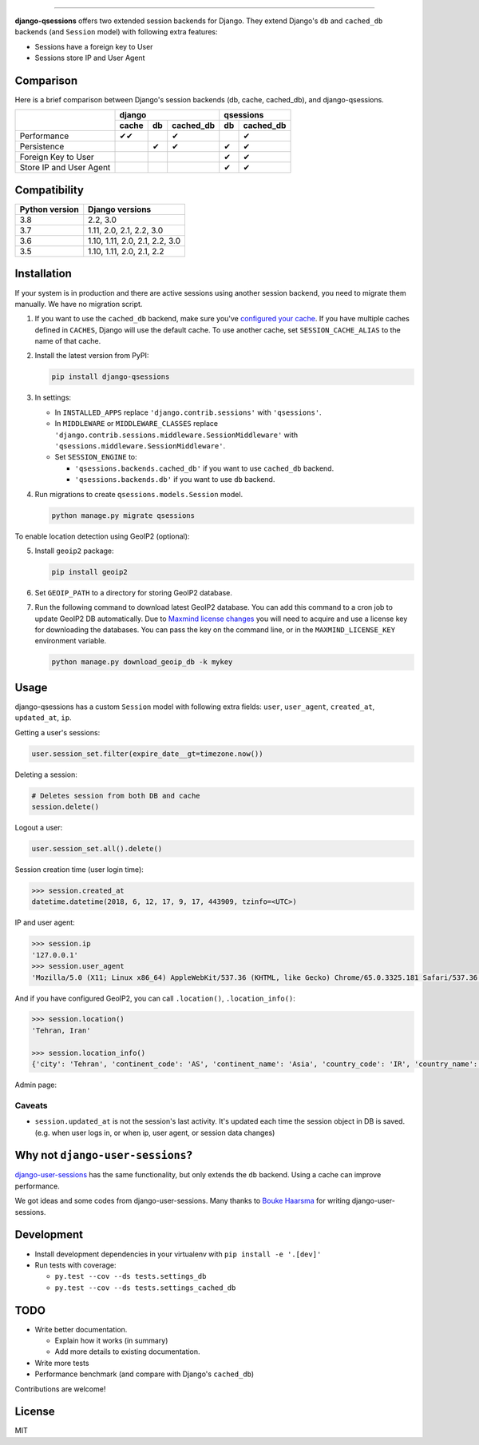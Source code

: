 .. image:: https://user-images.githubusercontent.com/2115303/35397912-f00efbb4-0205-11e8-89b5-3d4f585a4588.png

.. image:: https://img.shields.io/pypi/v/django-qsessions.svg
   :target: https://pypi.python.org/pypi/django-qsessions/

.. image:: https://img.shields.io/travis/QueraTeam/django-qsessions.svg
   :target: https://travis-ci.org/QueraTeam/django-qsessions

.. image:: https://img.shields.io/github/license/QueraTeam/django-qsessions.svg
   :target: https://github.com/QueraTeam/django-qsessions/blob/master/LICENSE.txt

-------

**django-qsessions** offers two extended session backends for Django.
They extend Django's ``db`` and ``cached_db`` backends (and ``Session`` model)
with following extra features:

- Sessions have a foreign key to User
- Sessions store IP and User Agent


Comparison
==========

Here is a brief comparison between Django's session backends (db, cache, cached_db), and django-qsessions.

+-------------------------+-------------------------+----------------+
|                         | django                  | qsessions      |
+                         +-------+-----+-----------+----+-----------+
|                         | cache | db  | cached_db | db | cached_db |
+=========================+=======+=====+===========+====+===========+
| Performance             | ✔✔    |     | ✔         |    | ✔         |
+-------------------------+-------+-----+-----------+----+-----------+
| Persistence             |       | ✔   | ✔         | ✔  | ✔         |
+-------------------------+-------+-----+-----------+----+-----------+
| Foreign Key to User     |       |     |           | ✔  | ✔         |
+-------------------------+-------+-----+-----------+----+-----------+
| Store IP and User Agent |       |     |           | ✔  | ✔         |
+-------------------------+-------+-----+-----------+----+-----------+


Compatibility
=============

+----------------+--------------------------------+
| Python version | Django versions                |
+================+================================+
| 3.8            | 2.2, 3.0                       |
+----------------+--------------------------------+
| 3.7            | 1.11, 2.0, 2.1, 2.2, 3.0       |
+----------------+--------------------------------+
| 3.6            | 1.10, 1.11, 2.0, 2.1, 2.2, 3.0 |
+----------------+--------------------------------+
| 3.5            | 1.10, 1.11, 2.0, 2.1, 2.2      |
+----------------+--------------------------------+

Installation
============

If your system is in production and there are active sessions using another session backend,
you need to migrate them manually. We have no migration script.

(1) If you want to use the ``cached_db`` backend, make sure you've
    `configured your cache`_. If you have multiple caches defined in ``CACHES``, Django
    will use the default cache. To use another cache, set ``SESSION_CACHE_ALIAS`` to the
    name of that cache.

(2) Install the latest version from PyPI:

    .. code-block:: sh

        pip install django-qsessions

(3) In settings:

    - In ``INSTALLED_APPS`` replace ``'django.contrib.sessions'`` with ``'qsessions'``.

    - In ``MIDDLEWARE`` or ``MIDDLEWARE_CLASSES`` replace
      ``'django.contrib.sessions.middleware.SessionMiddleware'`` with
      ``'qsessions.middleware.SessionMiddleware'``.

    - Set ``SESSION_ENGINE`` to:

      - ``'qsessions.backends.cached_db'`` if you want to use ``cached_db`` backend.
      - ``'qsessions.backends.db'`` if you want to use ``db`` backend.

(4) Run migrations to create ``qsessions.models.Session`` model.

    .. code-block:: sh

        python manage.py migrate qsessions

To enable location detection using GeoIP2 (optional):

(5) Install ``geoip2`` package:

    .. code-block:: sh

        pip install geoip2

(6) Set ``GEOIP_PATH`` to a directory for storing GeoIP2 database.

(7) Run the following command to download latest GeoIP2 database. You can add this
    command to a cron job to update GeoIP2 DB automatically.
    Due to `Maxmind license changes`_ you will need to acquire and use a license key for
    downloading the databases.  You can pass the key on the command line, or in the ``MAXMIND_LICENSE_KEY``
    environment variable.

    .. code-block:: sh

        python manage.py download_geoip_db -k mykey

Usage
=====

django-qsessions has a custom ``Session`` model with following extra fields:
``user``, ``user_agent``, ``created_at``, ``updated_at``, ``ip``.

Getting a user's sessions:

.. code-block:: python

    user.session_set.filter(expire_date__gt=timezone.now())

Deleting a session:

.. code-block:: python

    # Deletes session from both DB and cache
    session.delete()

Logout a user:

.. code-block:: python

    user.session_set.all().delete()

Session creation time (user login time):

.. code-block:: python

    >>> session.created_at
    datetime.datetime(2018, 6, 12, 17, 9, 17, 443909, tzinfo=<UTC>)

IP and user agent:

.. code-block:: python

    >>> session.ip
    '127.0.0.1'
    >>> session.user_agent
    'Mozilla/5.0 (X11; Linux x86_64) AppleWebKit/537.36 (KHTML, like Gecko) Chrome/65.0.3325.181 Safari/537.36'

And if you have configured GeoIP2, you can call ``.location()``, ``.location_info()``:

.. code-block:: python

    >>> session.location()
    'Tehran, Iran'

    >>> session.location_info()
    {'city': 'Tehran', 'continent_code': 'AS', 'continent_name': 'Asia', 'country_code': 'IR', 'country_name': 'Iran', 'time_zone': 'Asia/Tehran', ...}

Admin page:

.. image:: https://user-images.githubusercontent.com/2115303/41525284-b0b258b0-72f5-11e8-87f1-8770e0094f4c.png

Caveats
-------

- ``session.updated_at`` is not the session's last activity. It's updated each time the session
  object in DB is saved. (e.g. when user logs in, or when ip, user agent, or session data changes)

Why not ``django-user-sessions``?
=================================

`django-user-sessions`_ has the same functionality,
but only extends the ``db`` backend. Using a cache can improve performance.

We got ideas and some codes from django-user-sessions.
Many thanks to `Bouke Haarsma`_ for writing django-user-sessions.

Development
===========

- Install development dependencies in your virtualenv with ``pip install -e '.[dev]'``

- Run tests with coverage:

  - ``py.test --cov --ds tests.settings_db``
  - ``py.test --cov --ds tests.settings_cached_db``

TODO
====

- Write better documentation.

  - Explain how it works (in summary)
  - Add more details to existing documentation.

- Write more tests

- Performance benchmark (and compare with Django's ``cached_db``)

Contributions are welcome!

License
=======

MIT

.. _`configured your cache`: https://docs.djangoproject.com/en/dev/topics/cache/
.. _`django-user-sessions`: https://github.com/Bouke/django-user-sessions
.. _`Bouke Haarsma`: https://github.com/Bouke
.. _`Maxmind license changes`: https://blog.maxmind.com/2019/12/18/significant-changes-to-accessing-and-using-geolite2-databases/
